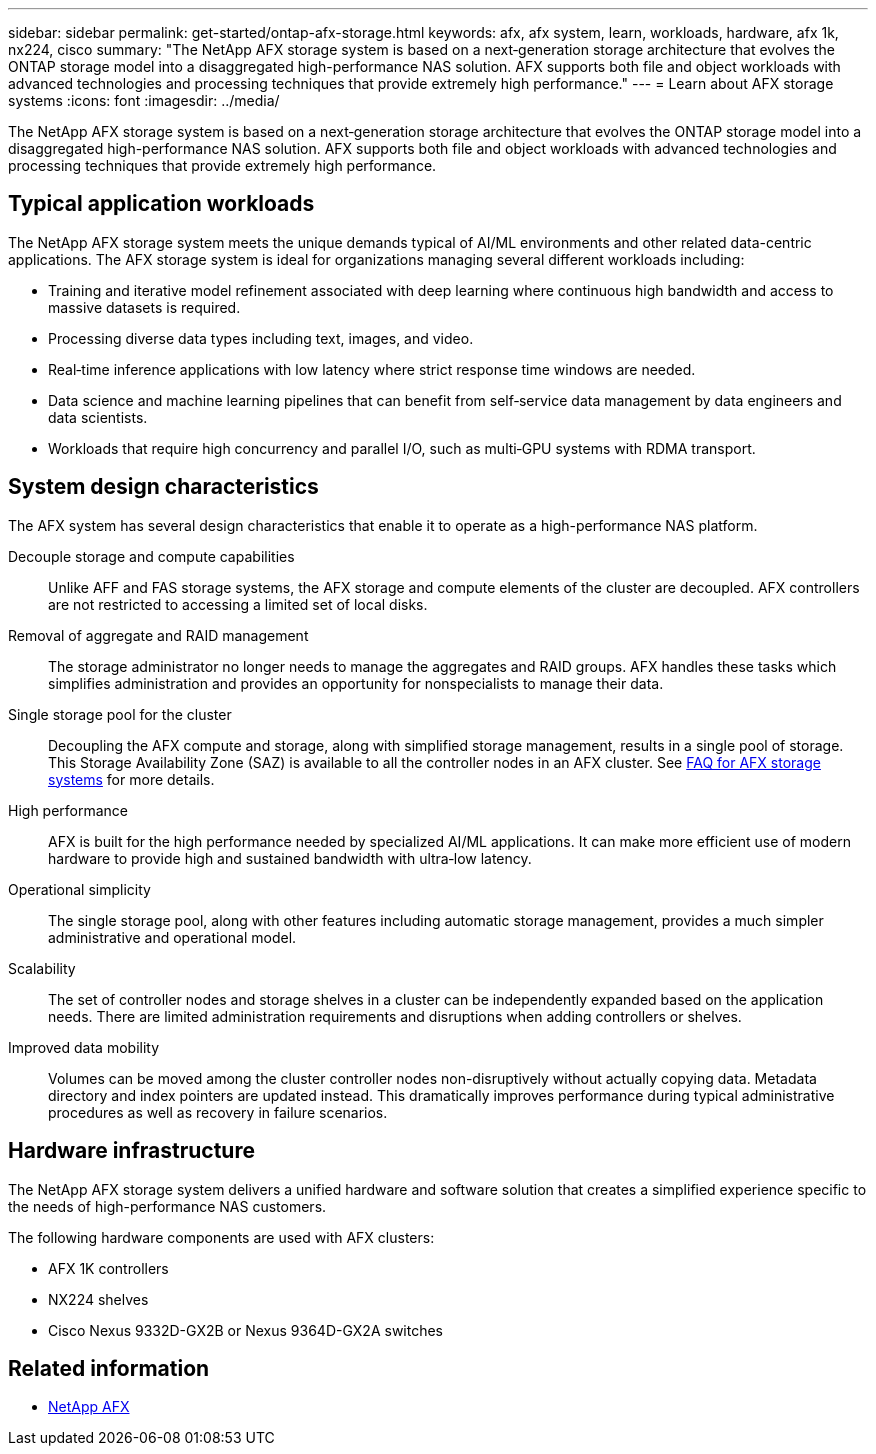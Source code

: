 ---
sidebar: sidebar
permalink: get-started/ontap-afx-storage.html
keywords: afx, afx system, learn, workloads, hardware, afx 1k, nx224, cisco
summary: "The NetApp AFX storage system is based on a next‑generation storage architecture that evolves the ONTAP storage model into a disaggregated high-performance NAS solution. AFX supports both file and object workloads with advanced technologies and processing techniques that provide extremely high performance."
---
= Learn about AFX storage systems
:icons: font
:imagesdir: ../media/

[.lead]
The NetApp AFX storage system is based on a next‑generation storage architecture that evolves the ONTAP storage model into a disaggregated high-performance NAS solution. AFX supports both file and object workloads with advanced technologies and processing techniques that provide extremely high performance.

== Typical application workloads

The NetApp AFX storage system meets the unique demands typical of AI/ML environments and other related data-centric applications. The AFX storage system is ideal for organizations managing several different workloads including:

* Training and iterative model refinement associated with deep learning where continuous high bandwidth and access to massive datasets is required.
* Processing diverse data types including text, images, and video.
* Real‑time inference applications with low latency where strict response time windows are needed.
* Data science and machine learning pipelines that can benefit from self‑service data management by data engineers and data scientists.
* Workloads that require high concurrency and parallel I/O, such as multi‑GPU systems with RDMA transport.

== System design characteristics

The AFX system has several design characteristics that enable it to operate as a high-performance NAS platform.

Decouple storage and compute capabilities::
Unlike AFF and FAS storage systems, the AFX storage and compute elements of the cluster are decoupled. AFX controllers are not restricted to accessing a limited set of local disks.

Removal of aggregate and RAID management::
The storage administrator no longer needs to manage the aggregates and RAID groups. AFX handles these tasks which simplifies administration and provides an opportunity for nonspecialists to manage their data.

Single storage pool for the cluster::
Decoupling the AFX compute and storage, along with simplified storage management, results in a single pool of storage. This Storage Availability Zone (SAZ) is available to all the controller nodes in an AFX cluster. See link:../faq-ontap-afx.html[FAQ for AFX storage systems] for more details.

High performance::
AFX is built for the high performance needed by specialized AI/ML applications. It can make more efficient use of modern hardware to provide high and sustained bandwidth with ultra‑low latency.

Operational simplicity::
The single storage pool, along with other features including automatic storage management, provides a much simpler administrative and operational model.

Scalability::
The set of controller nodes and storage shelves in a cluster can be independently expanded based on the application needs. There are limited administration requirements and disruptions when adding controllers or shelves.

Improved data mobility::
Volumes can be moved among the cluster controller nodes non-disruptively without actually copying data. Metadata directory and index pointers are updated instead. This dramatically improves performance during typical administrative procedures as well as recovery in failure scenarios.

== Hardware infrastructure

The NetApp AFX storage system delivers a unified hardware and software solution that creates a simplified experience specific to the needs of high-performance NAS customers.

The following hardware components are used with AFX clusters:

* AFX 1K controllers
* NX224 shelves
* Cisco Nexus 9332D-GX2B or Nexus 9364D-GX2A switches

== Related information

* https://www.netapp.com/afx/[NetApp AFX^]
